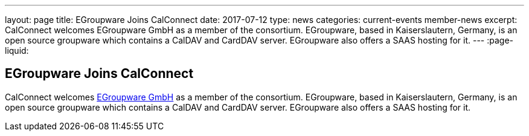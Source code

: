 ---
layout: page
title: EGroupware Joins CalConnect
date: 2017-07-12
type: news
categories: current-events member-news
excerpt: CalConnect welcomes EGroupware GmbH as a member of the consortium. EGroupware, based in Kaiserslautern, Germany, is an open source groupware which contains a CalDAV and CardDAV server. EGroupware also offers a SAAS hosting for it.
---
:page-liquid:

== EGroupware Joins CalConnect

CalConnect welcomes http://www.egroupware.org[EGroupware GmbH] as a member of the consortium. EGroupware, based in Kaiserslautern, Germany, is an open source groupware which contains a CalDAV and CardDAV server. EGroupware also offers a SAAS hosting for it.


